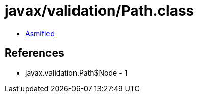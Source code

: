 = javax/validation/Path.class

 - link:Path-asmified.java[Asmified]

== References

 - javax.validation.Path$Node - 1
